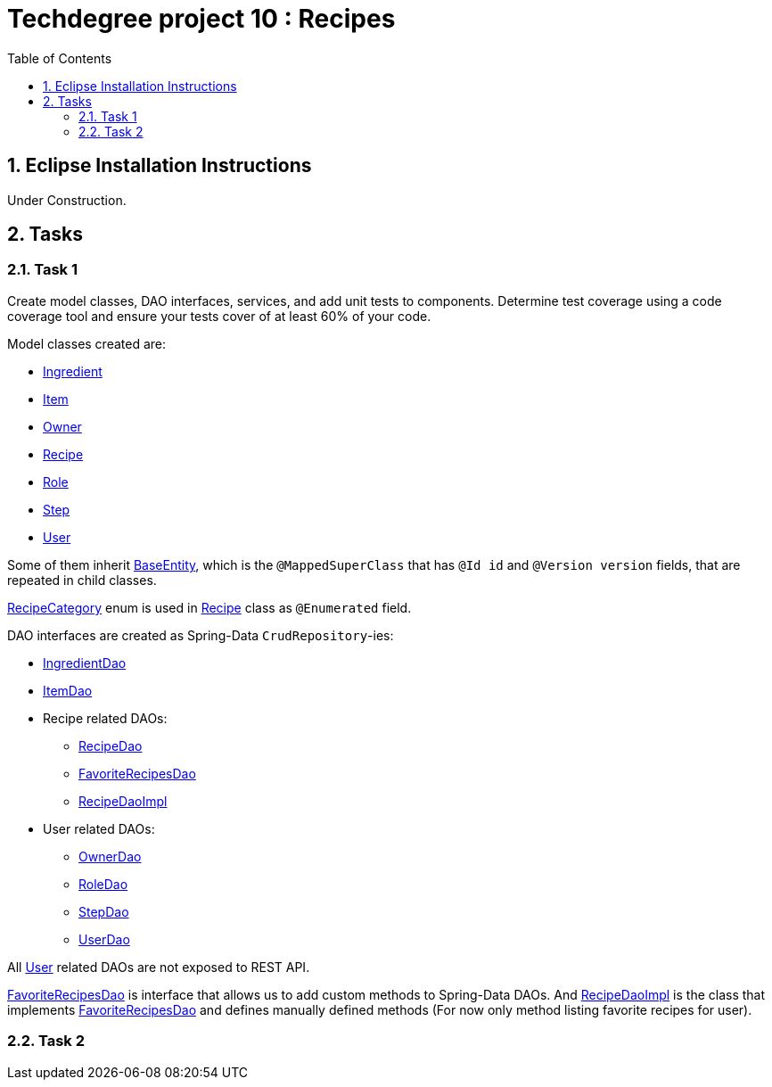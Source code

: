 = Techdegree project 10 : Recipes
:source-highlighter: coderay
:ItemValidator: link:./src/main/java/com/techdegree/validator/ItemValidator.java[ItemValidator]
:ValidItem: link:./src/main/java/com/techdegree/validator/ValidItem.java[ValidItem]
:CustomUserDetailsService: link:./src/main/java/com/techdegree/service/CustomUserDetailsService.java[CustomUserDetailsService]
:IngredientService: link:./src/main/java/com/techdegree/service/IngredientService.java[IngredientService]
:StepService: link:./src/main/java/com/techdegree/service/StepService.java[StepService]
:OwnerServiceImpl: link:./src/main/java/com/techdegree/service/OwnerServiceImpl.java[OwnerServiceImpl]
:ItemService: link:./src/main/java/com/techdegree/service/ItemService.java[ItemService]
:RecipeService: link:./src/main/java/com/techdegree/service/RecipeService.java[RecipeService]
:RecipeServiceImpl: link:./src/main/java/com/techdegree/service/RecipeServiceImpl.java[RecipeServiceImpl]
:IngredientServiceImpl: link:./src/main/java/com/techdegree/service/IngredientServiceImpl.java[IngredientServiceImpl]
:ItemServiceImpl: link:./src/main/java/com/techdegree/service/ItemServiceImpl.java[ItemServiceImpl]
:StepServiceImpl: link:./src/main/java/com/techdegree/service/StepServiceImpl.java[StepServiceImpl]
:OwnerService: link:./src/main/java/com/techdegree/service/OwnerService.java[OwnerService]
:DataLoader: link:./src/main/java/com/techdegree/DataLoader.java[DataLoader]
:Application: link:./src/main/java/com/techdegree/Application.java[Application]
:BaseEntity: link:./src/main/java/com/techdegree/model/BaseEntity.java[BaseEntity]
:User: link:./src/main/java/com/techdegree/model/User.java[User]
:Role: link:./src/main/java/com/techdegree/model/Role.java[Role]
:RecipeCategory: link:./src/main/java/com/techdegree/model/RecipeCategory.java[RecipeCategory]
:Ingredient: link:./src/main/java/com/techdegree/model/Ingredient.java[Ingredient]
:Item: link:./src/main/java/com/techdegree/model/Item.java[Item]
:Owner: link:./src/main/java/com/techdegree/model/Owner.java[Owner]
:Step: link:./src/main/java/com/techdegree/model/Step.java[Step]
:Recipe: link:./src/main/java/com/techdegree/model/Recipe.java[Recipe]
:RecipeDaoImpl: link:./src/main/java/com/techdegree/dao/RecipeDaoImpl.java[RecipeDaoImpl]
:OwnerDao: link:./src/main/java/com/techdegree/dao/OwnerDao.java[OwnerDao]
:RoleDao: link:./src/main/java/com/techdegree/dao/RoleDao.java[RoleDao]
:UserDao: link:./src/main/java/com/techdegree/dao/UserDao.java[UserDao]
:StepDao: link:./src/main/java/com/techdegree/dao/StepDao.java[StepDao]
:ItemDao: link:./src/main/java/com/techdegree/dao/ItemDao.java[ItemDao]
:IngredientDao: link:./src/main/java/com/techdegree/dao/IngredientDao.java[IngredientDao]
:RecipeDao: link:./src/main/java/com/techdegree/dao/RecipeDao.java[RecipeDao]
:FavoriteRecipesDao: link:./src/main/java/com/techdegree/dao/FavoriteRecipesDao.java[FavoriteRecipesDao]
:FlashMessage: link:./src/main/java/com/techdegree/web/FlashMessage.java[FlashMessage]
:LoginController: link:./src/main/java/com/techdegree/web/controller/LoginController.java[LoginController]
:RecipeController: link:./src/main/java/com/techdegree/web/controller/RecipeController.java[RecipeController]
:IndexRedirectController: link:./src/main/java/com/techdegree/web/controller/IndexRedirectController.java[IndexRedirectController]
:WebConstants: link:./src/main/java/com/techdegree/web/WebConstants.java[WebConstants]
:RecipeEventHandler: link:./src/main/java/com/techdegree/handler/RecipeEventHandler.java[RecipeEventHandler]
:RestConfig: link:./src/main/java/com/techdegree/config/RestConfig.java[RestConfig]
:AppConfig: link:./src/main/java/com/techdegree/config/AppConfig.java[AppConfig]
:SecurityConfig: link:./src/main/java/com/techdegree/config/SecurityConfig.java[SecurityConfig]
:TemplateConfig: link:./src/main/java/com/techdegree/config/TemplateConfig.java[TemplateConfig]
:RecipeServiceTest: link:./src/test/java/com/techdegree/service/RecipeServiceTest.java[RecipeServiceTest]
:IndexRedirectControllerTest: link:./src/test/java/com/techdegree/web/controller/IndexRedirectControllerTest.java[IndexRedirectControllerTest]
:RecipeControllerItTest: link:./src/test/java/com/techdegree/web/controller/RecipeControllerItTest.java[RecipeControllerItTest]
:RecipeControllerTest: link:./src/test/java/com/techdegree/web/controller/RecipeControllerTest.java[RecipeControllerTest]
:build.gradle: link:./build.gradle[build.gradle]
:application.properties: link:./src/main/resources/application.properties[application.properties]
:signup.html: link:./src/main/resources/templates/signup.html[signup.html]
:edit.html: link:./src/main/resources/templates/edit.html[edit.html]
:login.html: link:./src/main/resources/templates/login.html[login.html]
:index.html: link:./src/main/resources/templates/index.html[index.html]
:detail.html: link:./src/main/resources/templates/detail.html[detail.html]
:layout.html: link:./src/main/resources/templates/layout.html[layout.html]
:profile.html: link:./src/main/resources/templates/profile.html[profile.html]
:spring_data_custom_jpa_docs: http://docs.spring.io/spring-data/jpa/docs/current/reference/html/#repositories.custom-implementations[Spring]
:toc:
:sectnums:

[[eclipse]]
== Eclipse Installation Instructions

Under Construction.

// Links

== Tasks

[[task-1]]
=== Task 1

Create model classes, DAO interfaces, services,
and add unit tests to components.
Determine test coverage using a code coverage tool
and ensure your tests cover of at least 60% of your code.

Model classes created are:

* {Ingredient}
* {Item}
* {Owner}
* {Recipe}
* {Role}
* {Step}
* {User}

Some of them inherit {BaseEntity}, which is the [java]`@MappedSuperClass`
that has [java]`@Id id` and [java]`@Version version` fields, that are
repeated in child classes.

{RecipeCategory} enum is used in {Recipe} class as [java]`@Enumerated` field.

DAO interfaces are created as Spring-Data [java]`CrudRepository`-ies:

* {IngredientDao}
* {ItemDao}
* Recipe related DAOs:
** {RecipeDao}
** {FavoriteRecipesDao}
** {RecipeDaoImpl}
* User related DAOs:
** {OwnerDao}
** {RoleDao}
** {StepDao}
** {UserDao}

All {User} related DAOs are not exposed to REST API.

{FavoriteRecipesDao} is interface that allows us to add custom
methods to Spring-Data DAOs. And {RecipeDaoImpl} is the class that
implements {FavoriteRecipesDao} and defines manually defined
methods (For now only method listing favorite recipes for user).

=== Task 2
